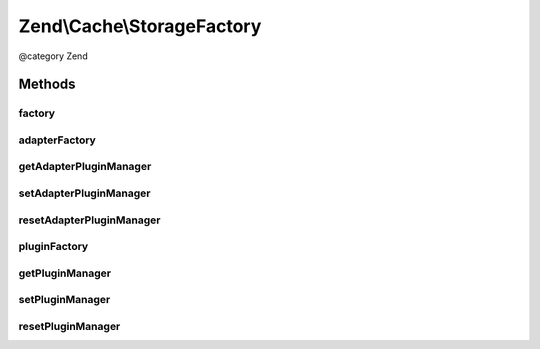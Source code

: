 .. /Cache/StorageFactory.php generated using docpx on 01/15/13 05:29pm


Zend\\Cache\\StorageFactory
***************************


@category   Zend



Methods
=======

factory
-------

.. function:: factory($cfg)


    The storage factory
    This can instantiate storage adapters and plugins.

    :param array|Traversable $cfg: 

    :rtype: Storage\StorageInterface 

    :throws: Exception\InvalidArgumentException 



adapterFactory
--------------

.. function:: adapterFactory($adapterName, [$options = false])


    Instantiate a storage adapter

    :param string|Storage\StorageInterface $adapterName: 
    :param array|Traversable|Storage\Adapter\AdapterOptions $options: 

    :rtype: Storage\StorageInterface 

    :throws: Exception\RuntimeException 



getAdapterPluginManager
-----------------------

.. function:: getAdapterPluginManager()


    Get the adapter plugin manager

    :rtype: Storage\AdapterPluginManager 



setAdapterPluginManager
-----------------------

.. function:: setAdapterPluginManager($adapters)


    Change the adapter plugin manager

    :param Storage\AdapterPluginManager $adapters: 

    :rtype: void 



resetAdapterPluginManager
-------------------------

.. function:: resetAdapterPluginManager()


    Resets the internal adapter plugin manager

    :rtype: void 



pluginFactory
-------------

.. function:: pluginFactory($pluginName, [$options = false])


    Instantiate a storage plugin

    :param string|Storage\Plugin\PluginInterface $pluginName: 
    :param array|Traversable|Storage\Plugin\PluginOptions $options: 

    :rtype: Storage\Plugin\PluginInterface 

    :throws: Exception\RuntimeException 



getPluginManager
----------------

.. function:: getPluginManager()


    Get the plugin manager

    :rtype: Storage\PluginManager 



setPluginManager
----------------

.. function:: setPluginManager($plugins)


    Change the plugin manager

    :param Storage\PluginManager $plugins: 

    :rtype: void 



resetPluginManager
------------------

.. function:: resetPluginManager()


    Resets the internal plugin manager

    :rtype: void 





